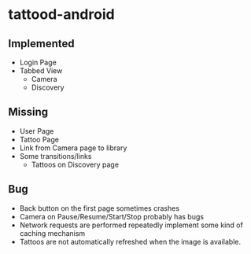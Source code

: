 * tattood-android
** Implemented
  + Login Page
  + Tabbed View
    + Camera
    + Discovery
** Missing
  + User Page
  + Tattoo Page
  + Link from Camera page to library
  + Some transitions/links
    + Tattoos on Discovery page
** Bug
  + Back button on the first page sometimes crashes
  + Camera on Pause/Resume/Start/Stop probably has bugs
  + Network requests are performed repeatedly implement some kind of caching mechanism
  + Tattoos are not automatically refreshed when the image is available.
